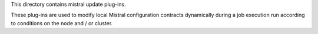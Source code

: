 This directory contains mistral update plug-ins.

These plug-ins are used to modify local Mistral configuration contracts dynamically
during a job execution run according to conditions on the node and / or cluster. 
